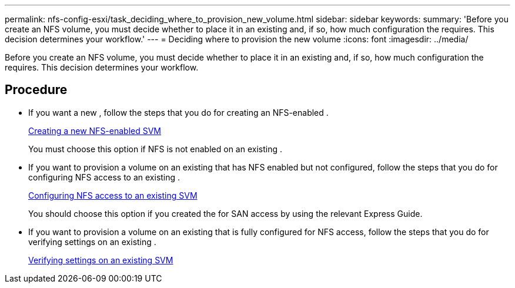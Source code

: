 ---
permalink: nfs-config-esxi/task_deciding_where_to_provision_new_volume.html
sidebar: sidebar
keywords: 
summary: 'Before you create an NFS volume, you must decide whether to place it in an existing and, if so, how much configuration the requires. This decision determines your workflow.'
---
= Deciding where to provision the new volume
:icons: font
:imagesdir: ../media/

[.lead]
Before you create an NFS volume, you must decide whether to place it in an existing and, if so, how much configuration the requires. This decision determines your workflow.

== Procedure

* If you want a new , follow the steps that you do for creating an NFS-enabled .
+
xref:task_creating_new_nfs_enabled_svm.adoc[Creating a new NFS-enabled SVM]
+
You must choose this option if NFS is not enabled on an existing .

* If you want to provision a volume on an existing that has NFS enabled but not configured, follow the steps that you do for configuring NFS access to an existing .
+
xref:concept_adding_nfs_access_to_existing_svm.adoc[Configuring NFS access to an existing SVM]
+
You should choose this option if you created the for SAN access by using the relevant Express Guide.

* If you want to provision a volume on an existing that is fully configured for NFS access, follow the steps that you do for verifying settings on an existing .
+
xref:task_verifying_that_nfs_is_enabled_on_existing_svm.adoc[Verifying settings on an existing SVM]
